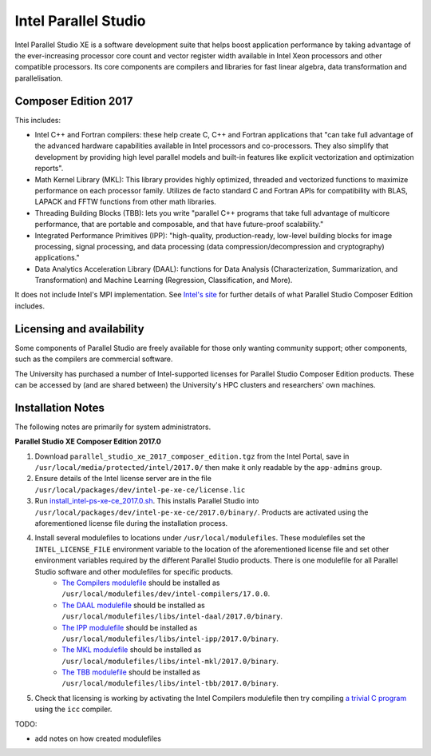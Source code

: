 .. _sharc_intel_parallel_studio:

Intel Parallel Studio
=====================

Intel Parallel Studio XE is a software development suite that helps boost application performance by taking advantage of the ever-increasing processor core count and vector register width available in Intel Xeon processors and other compatible processors.  
Its core components are compilers and libraries for fast linear algebra, data transformation and parallelisation.

Composer Edition 2017
---------------------

This includes:

* Intel C++ and Fortran compilers: these help create C, C++ and Fortran applications that "can take full advantage of the advanced hardware capabilities available in Intel processors and co-processors. They also simplify that development by providing high level parallel models and built-in features like explicit vectorization and optimization reports".
* Math Kernel Library (MKL): This library provides highly optimized, threaded and vectorized functions to maximize performance on each processor family. Utilizes de facto standard C and Fortran APIs for compatibility with BLAS, LAPACK and FFTW functions from other math libraries.
* Threading Building Blocks (TBB): lets you write "parallel C++ programs that take full advantage of multicore performance, that are portable and composable, and that have future-proof scalability."
* Integrated Performance Primitives (IPP): "high-quality, production-ready, low-level building blocks for image processing, signal processing, and data processing (data compression/decompression and cryptography) applications."
* Data Analytics Acceleration Library (DAAL): functions for Data Analysis (Characterization, Summarization, and Transformation) and Machine Learning (Regression, Classification, and More).

It does not include Intel's MPI implementation.  See `Intel's site <https://software.intel.com/en-us/intel-parallel-studio-xe/details>`_ for further details of what Parallel Studio Composer Edition includes.

Licensing and availability
--------------------------

Some components of Parallel Studio are freely available for those only wanting community support; other components, such as the compilers are commercial software. 

The University has purchased a number of Intel-supported licenses for Parallel Studio Composer Edition products.  These can be accessed by (and are shared between) the University's HPC clusters and researchers' own machines.  

Installation Notes
------------------

The following notes are primarily for system administrators.

**Parallel Studio XE Composer Edition 2017.0**

#. Download ``parallel_studio_xe_2017_composer_edition.tgz`` from the Intel Portal, save in ``/usr/local/media/protected/intel/2017.0/`` then make it only readable by the ``app-admins`` group.
#. Ensure details of the Intel license server are in the file ``/usr/local/packages/dev/intel-pe-xe-ce/license.lic``
#. Run `install_intel-ps-xe-ce_2017.0.sh <https://github.com/rcgsheffield/sheffield_hpc/tree/master/sharc/software/install_scripts/dev/intel-ps-xe-ce/2017.0/install_intel-ps-xe-ce_2017.0.sh>`__.  This installs Parallel Studio into ``/usr/local/packages/dev/intel-pe-xe-ce/2017.0/binary/``.  Products are activated using the aforementioned license file during the installation process.
#. Install several modulefiles to locations under ``/usr/local/modulefiles``.  These modulefiles set the ``INTEL_LICENSE_FILE`` environment variable to the location of the aforementioned license file and set other environment variables required by the different Parallel Studio products.  There is one modulefile for all Parallel Studio software and other modulefiles for specific products.  
    * `The Compilers modulefile <https://github.com/rcgsheffield/sheffield_hpc/tree/master/sharc/software/modulefiles/dev/intel-compilers/17.0.0>`__ should be installed as ``/usr/local/modulefiles/dev/intel-compilers/17.0.0``.
    * `The DAAL modulefile <https://github.com/rcgsheffield/sheffield_hpc/tree/master/sharc/software/modulefiles/libs/intel-daal/2017.0>`__ should be installed as ``/usr/local/modulefiles/libs/intel-daal/2017.0/binary``.
    * `The IPP modulefile <https://github.com/rcgsheffield/sheffield_hpc/tree/master/sharc/software/modulefiles/libs/intel-ipp/2017.0>`__ should be installed as ``/usr/local/modulefiles/libs/intel-ipp/2017.0/binary``.
    * `The MKL modulefile <https://github.com/rcgsheffield/sheffield_hpc/tree/master/sharc/software/modulefiles/libs/intel-mkl/2017.0>`__ should be installed as ``/usr/local/modulefiles/libs/intel-mkl/2017.0/binary``.
    * `The TBB modulefile <https://github.com/rcgsheffield/sheffield_hpc/tree/master/sharc/software/modulefiles/libs/intel-tbb/2017.0>`__ should be installed as ``/usr/local/modulefiles/libs/intel-tbb/2017.0/binary``.
#. Check that licensing is working by activating the Intel Compilers modulefile then try compiling `a trivial C program <https://en.wikipedia.org/wiki/%22Hello,_World!%22_program>`_ using the ``icc`` compiler.

TODO: 

* add notes on how created modulefiles
